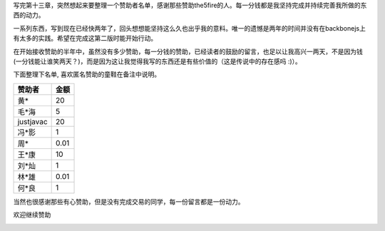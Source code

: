 写完第十三章，突然想起来要整理一个赞助者名单，感谢那些赞助the5fire的人。每一分钱都是我坚持完成并持续完善我所做的东西的动力。

一系列东西，写到现在已经快两年了，回头想想能坚持这么久也出乎我的意料。唯一的遗憾是两年的时间并没有在backbonejs上有太多的实践。希望在完成这第二版时能开始行动。

在开始接收赞助的半年中，虽然没有多少赞助，每一分钱的赞助，已经读者的鼓励的留言，也足以让我高兴一两天，不是因为钱(一分钱能让谁笑两天？)，而是因为这让我觉得我写的东西还是有些价值的（这是传说中的存在感吗 :)）。

下面整理下名单, 喜欢匿名赞助的童鞋在备注中说明。

+-----------+--------+
|赞助者     |金额    |   
+===========+========+
|黄*        |20      |
+-----------+--------+
|毛*海      |5       |
+-----------+--------+
|justjavac  |20      |
+-----------+--------+
|冯*影      |1       |
+-----------+--------+
|周*        |0.01    |
+-----------+--------+
|王*康      |10      |
+-----------+--------+
|刘*灿      |1       |
+-----------+--------+
|林*雄      |0.01    |
+-----------+--------+
|何*良      |1       |
+-----------+--------+

当然也很感谢那些有心赞助，但是没有完成交易的同学，每一份留言都是一份动力。

欢迎继续赞助

.. image:: https://img.alipay.com/sys/personalprod/style/mc/btn-index.png
            :target: http://me.alipay.com/the5fire

